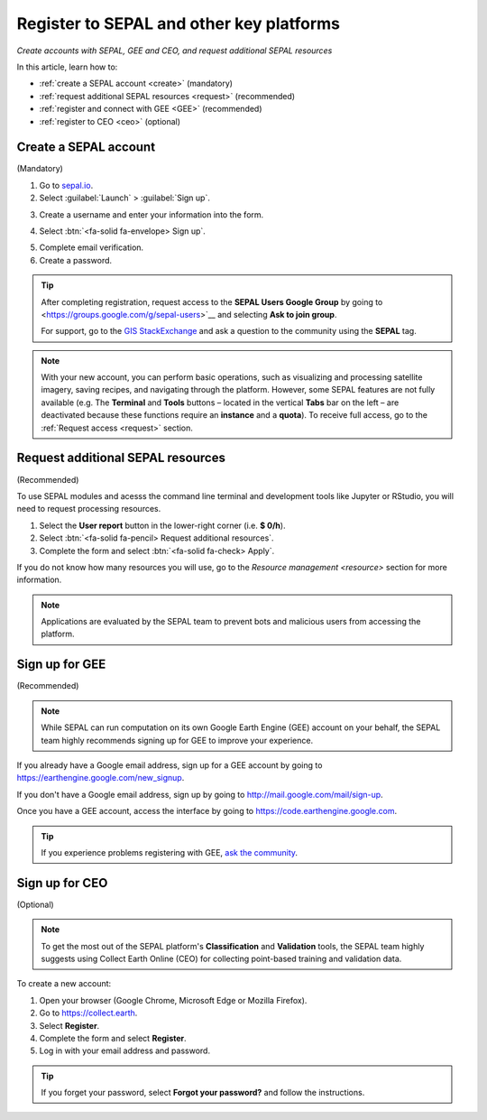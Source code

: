 Register to SEPAL and other key platforms
=========================================
*Create accounts with SEPAL, GEE and CEO, and request additional SEPAL resources*

In this article, learn how to:

- :ref:`create a SEPAL account <create>` (mandatory)
- :ref:`request additional SEPAL resources <request>` (recommended)
- :ref:`register and connect with GEE <GEE>` (recommended)
- :ref:`register to CEO <ceo>` (optional)

.. _create:

Create a SEPAL account
----------------------
(Mandatory)

1.  Go to `sepal.io <https://sepal.io/>`__.

2.  Select :guilabel:`Launch` > :guilabel:`Sign up`.

.. thumbnail:: ../_images/setup/register/sepal_landing.png
    :width: 49%
    :group: landing
    :title: Landing page of the SEPAL platform

.. thumbnail:: ../_images/setup/register/sepal_splash_page.png
    :width: 49%
    :group: landing
    :title: Log-in form for the SEPAL platform

3.  Create a username and enter your information into the form.

.. thumbnail:: ../_images/setup/register/sepal_sign_up.png
    :width: 60%
    :align: center
    :group: register
    :title: Sign-up form

4.  Select :btn:`<fa-solid fa-envelope> Sign up`.

.. thumbnail:: ../_images/setup/register/sepal_sent_message.png
    :width: 40%
    :align: center
    :group: register
    :title: Sign-up confirmation notification.

5.  Complete email verification.

6.  Create a password.

.. thumbnail:: ../_images/setup/register/sepal_confirmation_email.png
    :width: 80%
    :align: center
    :group: register
    :title: Confirmation email

.. tip::

    After completing registration, request access to the **SEPAL Users Google Group** by going to <https://groups.google.com/g/sepal-users>`__ and selecting **Ask to join group**.

    For support, go to the `GIS StackExchange <https://gis.stackexchange.com/questions/tagged/sepal>`__ and ask a question to the community using the **SEPAL** tag.

.. note:: With your new account, you can perform basic operations, such as visualizing and processing satellite imagery, saving recipes, and navigating through the platform. However, some SEPAL features are not fully available (e.g. The **Terminal** and **Tools** buttons – located in the vertical **Tabs** bar on the left – are deactivated because these functions require an **instance** and a **quota**). To receive full access, go to the :ref:`Request access <request>` section.

    .. thumbnail:: ../_images/setup/register/sepal_recent_disabled_buttons.png
        :width: 30%
        :align: center
        :group: register
        :title: Newly registered account with disabled options

.. _request:

Request additional SEPAL resources
----------------------------------
(Recommended)

To use SEPAL modules and acesss the command line terminal and development tools like Jupyter or RStudio, you will need to request processing resources.

1.  Select the **User report** button in the lower-right corner (i.e. **$ 0/h**).
2.  Select :btn:`<fa-solid fa-pencil> Request additional resources`.
3.  Complete the form and select :btn:`<fa-solid fa-check> Apply`.

If you do not know how many resources you will use, go to the `Resource management <resource>` section for more information.

.. thumbnail:: ../_images/setup/register/sepal_request_button.png
    :width: 61%
    :group: request
    :title: Request additional resources

.. thumbnail:: ../_images/setup/register/sepal_request_form.png
    :width: 38%
    :group: request
    :title: Request form

.. note::  Applications are evaluated by the SEPAL team to prevent bots and malicious users from accessing the platform.

.. _gee:

Sign up for GEE
---------------
(Recommended)

.. note::

    While SEPAL can run computation on its own Google Earth Engine (GEE) account on your behalf, the SEPAL team highly recommends signing up for GEE to improve your experience.

If you already have a Google email address, sign up for a GEE account by going to https://earthengine.google.com/new_signup.

.. image:: ../_images/setup/register/gee_landing.png
   :alt: Request access to GEE
   :align: center

If you don't have a Google email address, sign up by going to http://mail.google.com/mail/sign-up.

Once you have a GEE account, access the interface by going to https://code.earthengine.google.com.

.. image:: ../_images/setup/register/gee_code.png
   :alt: GEE code editor
   :align: center

.. tip::

    If you experience problems registering with GEE, `ask the community <https://groups.google.com/g/sepal-users>`__.

.. _ceo:

Sign up for CEO
---------------
(Optional)

.. note::

    To get the most out of the SEPAL platform's **Classification** and **Validation** tools, the SEPAL team highly suggests using Collect Earth Online (CEO) for collecting point-based training and validation data.

To create a new account:

1.  Open your browser (Google Chrome, Microsoft Edge or Mozilla Firefox).
2.  Go to https://collect.earth.
3.  Select **Register**.
4.  Complete the form and select **Register**.
5.  Log in with your email address and password.

.. image:: ../_images/setup/register/ceo_landing.png
   :alt: CEO landing page
   :align: center

.. tip::

    If you forget your password, select **Forgot your password?** and follow the instructions.
